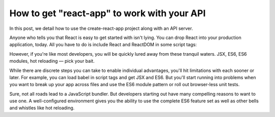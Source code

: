 How to get "react-app" to work with your API
===============================================

In this post, we detail how to use the create-react-app project along with an API server.

Anyone who tells you that React is easy to get started with isn't lying. You can drop React into your production application, today. All you have to do is include React and ReactDOM in some script tags:

.. code-block:: html
	<script src='https://cdnjs.cloudflare.com/ajax/libs/react/15.2.1/react.min.js'></script>
	<script src='https://cdnjs.cloudflare.com/ajax/libs/react/15.2.1/react-dom.min.js'></script>

However, if you're like most developers, you will be quickly lured away from these tranquil waters. JSX, ES6, ES6 modules, hot reloading — pick your bait.

While there are discrete steps you can take to enable individual advantages, you'll hit limitations with each sooner or later. For example, you can load babel in script tags and get JSX and ES6. But you'll start running into problems when you want to break up your app across files and use the ES6 module pattern or roll out browser-less unit tests.

Sure, not all roads lead to a JavaScript bundler. But developers starting out have many compelling reasons to want to use one. A well-configured environment gives you the ability to use the complete ES6 feature set as well as other bells and whistles like hot reloading.



